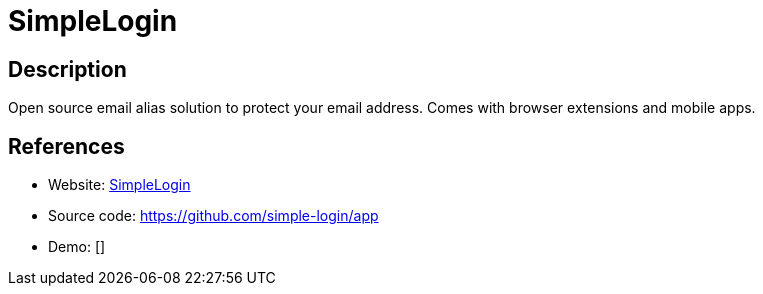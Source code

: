 = SimpleLogin

:Name:          SimpleLogin
:Language:      SimpleLogin
:License:       MIT
:Topic:         Communication systems
:Category:      Email
:Subcategory:   Complete solutions

// END-OF-HEADER. DO NOT MODIFY OR DELETE THIS LINE

== Description

Open source email alias solution to protect your email address. Comes with browser extensions and mobile apps.

== References

* Website: https://simplelogin.io[SimpleLogin]
* Source code: https://github.com/simple-login/app[https://github.com/simple-login/app]
* Demo: []
